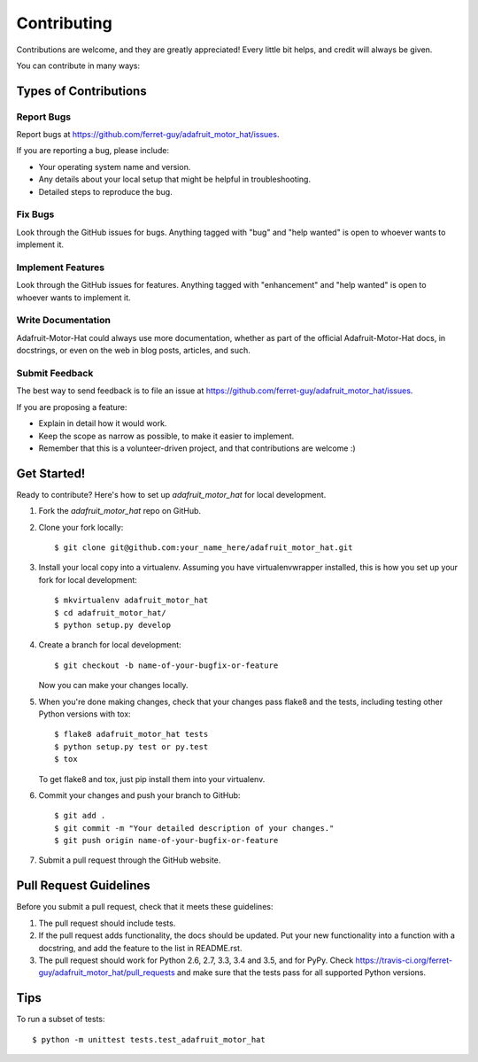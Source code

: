 .. highlight:: shell

============
Contributing
============

Contributions are welcome, and they are greatly appreciated! Every
little bit helps, and credit will always be given.

You can contribute in many ways:

Types of Contributions
----------------------

Report Bugs
~~~~~~~~~~~

Report bugs at https://github.com/ferret-guy/adafruit_motor_hat/issues.

If you are reporting a bug, please include:

* Your operating system name and version.
* Any details about your local setup that might be helpful in troubleshooting.
* Detailed steps to reproduce the bug.

Fix Bugs
~~~~~~~~

Look through the GitHub issues for bugs. Anything tagged with "bug"
and "help wanted" is open to whoever wants to implement it.

Implement Features
~~~~~~~~~~~~~~~~~~

Look through the GitHub issues for features. Anything tagged with "enhancement"
and "help wanted" is open to whoever wants to implement it.

Write Documentation
~~~~~~~~~~~~~~~~~~~

Adafruit-Motor-Hat could always use more documentation, whether as part of the
official Adafruit-Motor-Hat docs, in docstrings, or even on the web in blog posts,
articles, and such.

Submit Feedback
~~~~~~~~~~~~~~~

The best way to send feedback is to file an issue at https://github.com/ferret-guy/adafruit_motor_hat/issues.

If you are proposing a feature:

* Explain in detail how it would work.
* Keep the scope as narrow as possible, to make it easier to implement.
* Remember that this is a volunteer-driven project, and that contributions
  are welcome :)

Get Started!
------------

Ready to contribute? Here's how to set up `adafruit_motor_hat` for local development.

1. Fork the `adafruit_motor_hat` repo on GitHub.
2. Clone your fork locally::

    $ git clone git@github.com:your_name_here/adafruit_motor_hat.git

3. Install your local copy into a virtualenv. Assuming you have virtualenvwrapper installed, this is how you set up your fork for local development::

    $ mkvirtualenv adafruit_motor_hat
    $ cd adafruit_motor_hat/
    $ python setup.py develop

4. Create a branch for local development::

    $ git checkout -b name-of-your-bugfix-or-feature

   Now you can make your changes locally.

5. When you're done making changes, check that your changes pass flake8 and the tests, including testing other Python versions with tox::

    $ flake8 adafruit_motor_hat tests
    $ python setup.py test or py.test
    $ tox

   To get flake8 and tox, just pip install them into your virtualenv.

6. Commit your changes and push your branch to GitHub::

    $ git add .
    $ git commit -m "Your detailed description of your changes."
    $ git push origin name-of-your-bugfix-or-feature

7. Submit a pull request through the GitHub website.

Pull Request Guidelines
-----------------------

Before you submit a pull request, check that it meets these guidelines:

1. The pull request should include tests.
2. If the pull request adds functionality, the docs should be updated. Put
   your new functionality into a function with a docstring, and add the
   feature to the list in README.rst.
3. The pull request should work for Python 2.6, 2.7, 3.3, 3.4 and 3.5, and for PyPy. Check
   https://travis-ci.org/ferret-guy/adafruit_motor_hat/pull_requests
   and make sure that the tests pass for all supported Python versions.

Tips
----

To run a subset of tests::


    $ python -m unittest tests.test_adafruit_motor_hat
